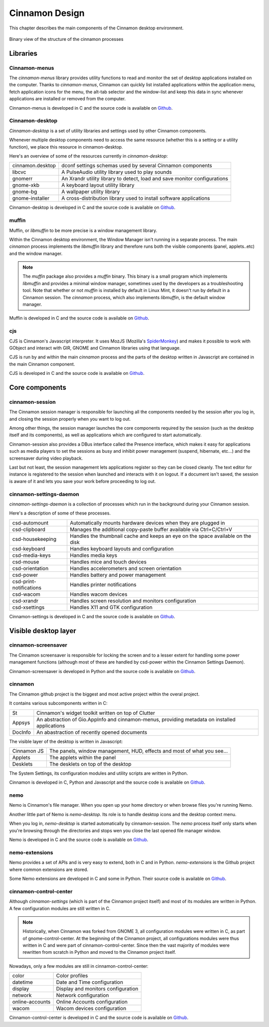 Cinnamon Design
===============

This chapter describes the main components of the Cinnamon desktop environment.

.. figure:: images/cinnamon-design.svg
    :width: 500px
    :align: center

    Binary view of the structure of the cinnamon processes


Libraries
---------

Cinnamon-menus
~~~~~~~~~~~~~~

The `cinnamon-menus` library provides utility functions to read and monitor the set of desktop applications installed on the computer. Thanks to `cinnamon-menus`, Cinnamon can quickly list installed applications within the application menu, fetch application icons for the menu, the alt-tab selector and the window-list and keep this data in sync whenever applications are installed or removed from the computer.

Cinnamon-menus is developed in C and the source code is available on `Github <https://github.com/linuxmint/cinnamon-menus>`_.

Cinnamon-desktop
~~~~~~~~~~~~~~~~

`Cinnamon-desktop` is a set of utility libraries and settings used by other Cinnamon components.

Whenever multiple desktop components need to access the same resource (whether this is a setting or a utility function), we place this resource in cinnamon-desktop.

Here's an overview of some of the resources currently in `cinnamon-desktop`:


================  =========================================================================
cinnamon.desktop  dconf settings schemas used by several Cinnamon components
libcvc            A PulseAudio utility library used to play sounds
gnomerr           An Xrandr utility library to detect, load and save monitor configurations
gnome-xkb         A keyboard layout utility library
gnome-bg          A wallpaper utility library
gnome-installer   A cross-distribution library used to install software applications
================  =========================================================================

Cinnamon-desktop is developed in C and the source code is available on `Github <https://github.com/linuxmint/cinnamon-desktop>`_.

muffin
~~~~~~

Muffin, or `libmuffin` to be more precise is a window management library.

Within the Cinnamon desktop environment, the Window Manager isn't running in a separate process. The main `cinnamon` process implements the `libmuffin` library and therefore runs both the visible components (panel, applets..etc) and the window manager.

.. note::
    The `muffin` package also provides a `muffin` binary. This binary is a small program which implements `libmuffin` and provides a minimal window manager, sometimes used by the developers as a troubleshooting tool. Note that whether or not `muffin` is installed by default in Linux Mint, it doesn't run by default in a Cinnamon session. The `cinnamon` process, which also implements `libmuffin`, is the default window manager.

Muffin is developed in C and the source code is available on `Github <https://github.com/linuxmint/muffin>`_.

cjs
~~~

CJS is Cinnamon's Javascript interpreter. It uses MozJS (Mozilla's `SpiderMonkey <https://www.mozilla.org/js/spidermonkey/>`_) and makes it possible to work with GObject and interact with GIR, GNOME and Cinnamon libraries using that language.

CJS is run by and within the main `cinnamon` process and the parts of the desktop written in Javascript are contained in the main Cinnamon component.

CJS is developed in C and the source code is available on `Github <https://github.com/linuxmint/cjs>`_.

Core components
---------------

cinnamon-session
~~~~~~~~~~~~~~~~

The Cinnamon session manager is responsible for launching all the components needed by the session after you log in, and closing the session properly when you want to log out.

Among other things, the session manager launches the core components required by the session (such as the desktop itself and its components), as well as applications which are configured to start automatically.

Cinnamon-session also provides a DBus interface called the Presence interface, which makes it easy for applications such as media players to set the sessions as busy and inhibit power management (suspend, hibernate, etc...) and the screensaver during video playback.

Last but not least, the session management lets applications register so they can be closed cleanly. The text editor for instance is registered to the session when launched and interacts with it on logout. If a document isn't saved, the session is aware of it and lets you save your work before proceeding to log out.

cinnamon-settings-daemon
~~~~~~~~~~~~~~~~~~~~~~~~

`cinnamon-settings-daemon` is a collection of processes which run in the background during your Cinnamon session.

Here's a description of some of these processes.

=======================  =========================================================================
csd-automount            Automatically mounts hardware devices when they are plugged in
csd-clipboard            Manages the additional copy-paste buffer available via Ctrl+C/Ctrl+V
csd-housekeeping         Handles the thumbnail cache and keeps an eye on the space available on the disk
csd-keyboard             Handles keyboard layouts and configuration
csd-media-keys           Handles media keys
csd-mouse                Handles mice and touch devices
csd-orientation          Handles accelerometers and screen orientation
csd-power                Handles battery and power management
csd-print-notifications  Handles printer notifications
csd-wacom                Handles wacom devices
csd-xrandr               Handles screen resolution and monitors configuration
csd-xsettings            Handles X11 and GTK configuration
=======================  =========================================================================

Cinnamon-settings is developed in C and the source code is available on `Github <https://github.com/linuxmint/cinnamon-settings-daemon>`_.

Visible desktop layer
---------------------

cinnamon-screensaver
~~~~~~~~~~~~~~~~~~~~

The Cinnamon screensaver is responsible for locking the screen and to a lesser extent for handling some power management functions (although most of these are handled by csd-power within the Cinnamon Settings Daemon).

Cinnamon-screensaver is developed in Python and the source code is available on `Github <https://github.com/linuxmint/cinnamon-screensaver>`_.

cinnamon
~~~~~~~~

The Cinnamon github project is the biggest and most active project within the overal project.

It contains various subcomponents written in C:

======== ==============================================================================================
St       Cinnamon's widget toolkit written on top of Clutter
Appsys   An abstraction of Gio.AppInfo and cinnamon-menus, providing metadata on installed applications
DocInfo  An abastraction of recently opened documents
======== ==============================================================================================

The visible layer of the desktop is written in Javascript:

===========  =======================================================================
Cinnamon JS  The panels, window management, HUD, effects and most of what you see...
Applets      The applets within the panel
Desklets     The desklets on top of the desktop
===========  =======================================================================

The System Settings, its configuration modules and utility scripts are written in Python.

Cinnamon is developed in C, Python and Javascript and the source code is available on `Github <https://github.com/linuxmint/cinnamon>`_.

nemo
~~~~

Nemo is Cinnamon's file manager. When you open up your home directory or when browse files you're running Nemo.

Another little part of Nemo is `nemo-desktop`. Its role is to handle desktop icons and the desktop context menu.

When you log in, `nemo-desktop` is started automatically by cinnamon-session. The `nemo` process itself only starts when you're browsing through the directories and stops wen you close the last opened file manager window.

Nemo is developed in C and the source code is available on `Github <https://github.com/linuxmint/nemo>`_.

nemo-extensions
~~~~~~~~~~~~~~~

Nemo provides a set of APIs and is very easy to extend, both in C and in Python. `nemo-extensions` is the Github project where common extensions are stored.

Some Nemo extensions are developed in C and some in Python. Their source code is available on `Github <https://github.com/linuxmint/nemo-extensions>`_.

cinnamon-control-center
~~~~~~~~~~~~~~~~~~~~~~~

Although `cinnamon-settings` (which is part of the Cinnamon project itself) and most of its modules are written in Python. A few configuration modules are still written in C.

.. note::
	Historically, when Cinnamon was forked from GNOME 3, all configuration modules were written in C, as part of gnome-control-center. At the beginning of the Cinnamon project, all configurations modules were thus written in C and were part of cinnamon-control-center. Since then the vast majority of modules were rewritten from scratch in Python and moved to the Cinnamon project itself.

Nowadays, only a few modules are still in cinnamon-control-center:

================ ==================================
color            Color profiles
datetime         Date and Time configuration
display          Display and monitors configuration
network          Network configuration
online-accounts  Online Accounts configuration
wacom            Wacom devices configuration
================ ==================================

Cinnamon-control-center is developed in C and the source code is available on `Github <https://github.com/linuxmint/cinnamon-control-center>`_.
